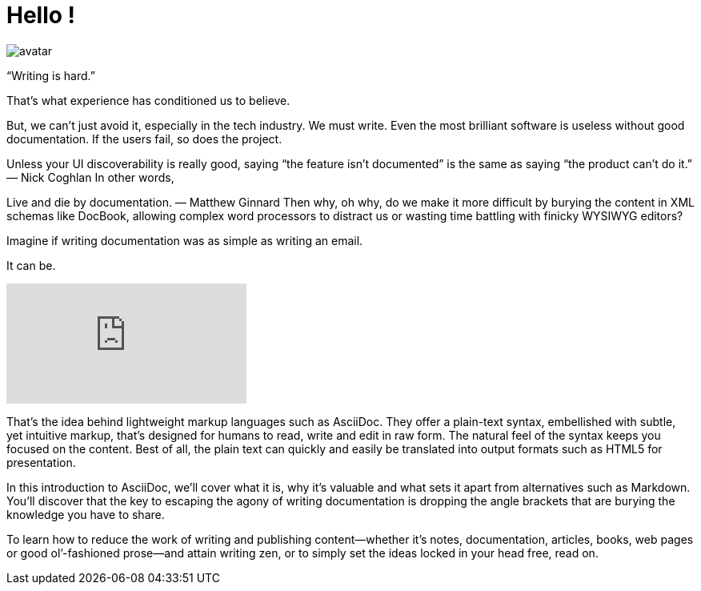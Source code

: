 = Hello !

image::https://github.com/artekr/artekr.github.io/blob/master/assets/images/avatar.png?raw=true[]

“Writing is hard.”

That’s what experience has conditioned us to believe.

But, we can’t just avoid it, especially in the tech industry. We must write. Even the most brilliant software is useless without good documentation. If the users fail, so does the project.

Unless your UI discoverability is really good, saying “the feature isn’t documented” is the same as saying “the product can’t do it.”
— Nick Coghlan
In other words,

Live and die by documentation.
— Matthew Ginnard
Then why, oh why, do we make it more difficult by burying the content in XML schemas like DocBook, allowing complex word processors to distract us or wasting time battling with finicky WYSIWYG editors?

Imagine if writing documentation was as simple as writing an email.

It can be.

video::0WWzgGyAH6Y[youtube]

That’s the idea behind lightweight markup languages such as AsciiDoc. They offer a plain-text syntax, embellished with subtle, yet intuitive markup, that’s designed for humans to read, write and edit in raw form. The natural feel of the syntax keeps you focused on the content. Best of all, the plain text can quickly and easily be translated into output formats such as HTML5 for presentation.

In this introduction to AsciiDoc, we’ll cover what it is, why it’s valuable and what sets it apart from alternatives such as Markdown. You’ll discover that the key to escaping the agony of writing documentation is dropping the angle brackets that are burying the knowledge you have to share.

To learn how to reduce the work of writing and publishing content—​whether it’s notes, documentation, articles, books, web pages or good ol’-fashioned prose—​and attain writing zen, or to simply set the ideas locked in your head free, read on.